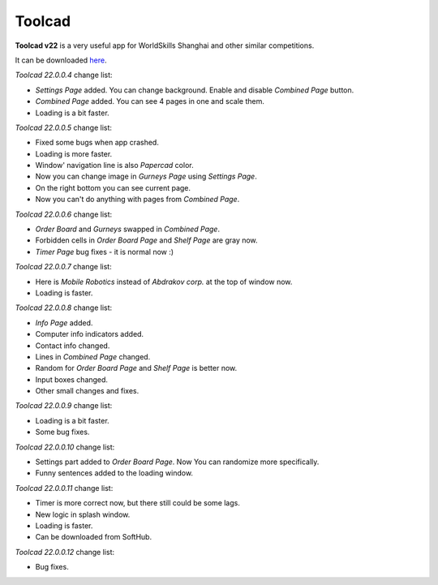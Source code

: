 Toolcad
======================================

**Toolcad v22** is a very useful app for WorldSkills Shanghai and other similar competitions.    

It can be downloaded `here <https://drive.google.com/drive/folders/1MULGcDXXeqL1SJ7KRQgblY_s85TBMcss?usp=sharing>`__.   

*Toolcad 22.0.0.4* change list:

- *Settings Page* added. You can change background. Enable and disable *Combined Page* button.  
- *Combined Page* added. You can see 4 pages in one and scale them.
- Loading is a bit faster. 

*Toolcad 22.0.0.5* change list:

- Fixed some bugs when app crashed.
- Loading is more faster.
- Window' navigation line is also *Papercad* color.
- Now you can change image in *Gurneys Page* using *Settings Page*.
- On the right bottom you can see current page.
- Now you can't do anything with pages from *Combined Page*.

*Toolcad 22.0.0.6* change list:

- *Order Board* and *Gurneys* swapped in *Combined Page*.
- Forbidden cells in *Order Board Page* and *Shelf Page* are gray now.
- *Timer Page* bug fixes - it is normal now :)

*Toolcad 22.0.0.7* change list:

- Here is *Mobile Robotics* instead of *Abdrakov corp.* at the top of window now.
- Loading is faster.

*Toolcad 22.0.0.8* change list:

- *Info Page* added.
- Computer info indicators added.
- Contact info changed.
- Lines in *Combined Page* changed.
- Random for *Order Board Page* and *Shelf Page* is better now.
- Input boxes changed.
- Other small changes and fixes.

*Toolcad 22.0.0.9* change list:

- Loading is a bit faster.
- Some bug fixes.

*Toolcad 22.0.0.10* change list:

- Settings part added to *Order Board Page*. Now You can randomize more specifically.
- Funny sentences added to the loading window.  

*Toolcad 22.0.0.11* change list:

- Timer is more correct now, but there still could be some lags.
- New logic in splash window.
- Loading is faster.
- Can be downloaded from SoftHub.

*Toolcad 22.0.0.12* change list:

- Bug fixes.